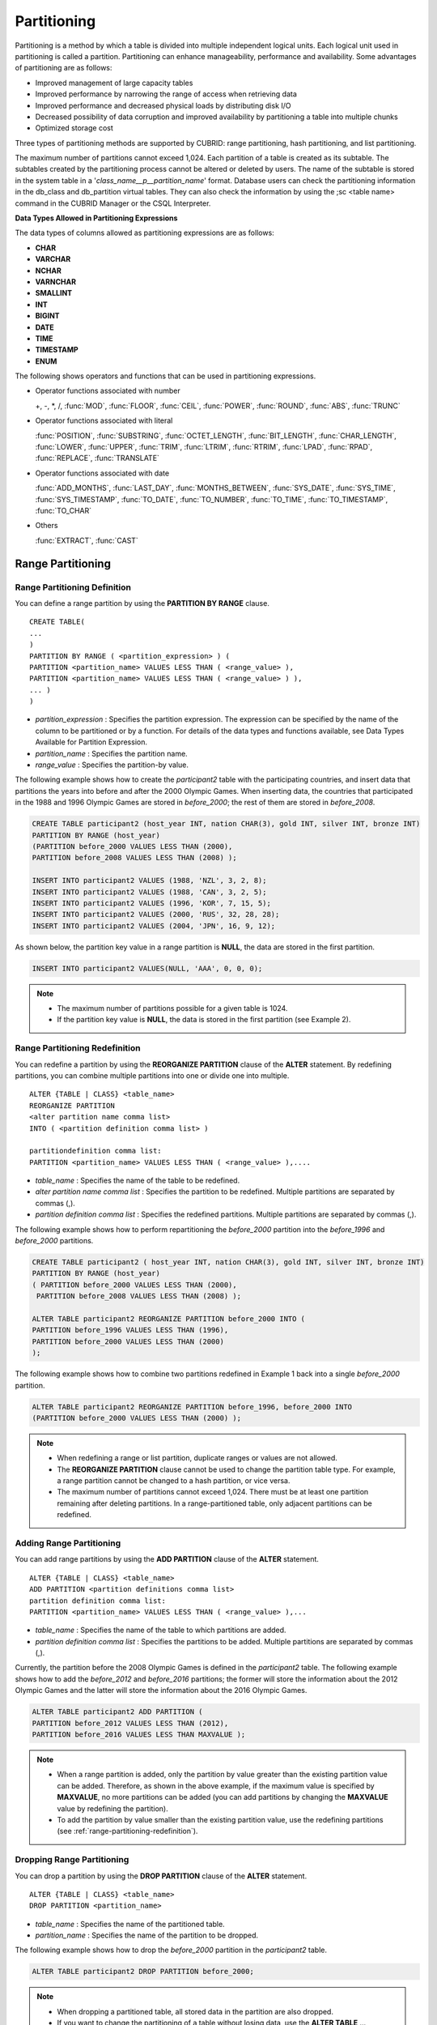 ************
Partitioning
************

Partitioning is a method by which a table is divided into multiple independent logical units. Each logical unit used in partitioning is called a partition. Partitioning can enhance manageability, performance and availability. Some advantages of partitioning are as follows:

*   Improved management of large capacity tables
*   Improved performance by narrowing the range of access when retrieving data
*   Improved performance and decreased physical loads by distributing disk I/O
*   Decreased possibility of data corruption and improved availability by partitioning a table into multiple chunks
*   Optimized storage cost

Three types of partitioning methods are supported by CUBRID: range partitioning, hash partitioning, and list partitioning.

The maximum number of partitions cannot exceed 1,024. Each partition of a table is created as its subtable. The subtables created by the partitioning process cannot be altered or deleted by users. The name of the subtable is stored in the system table in a '*class_name__p__partition_name*' format. Database users can check the partitioning information in the db_class and db_partition virtual tables. They can also check the information by using the ;sc <table name> command in the CUBRID Manager or the CSQL Interpreter.

.. _partition-data-type:

**Data Types Allowed in Partitioning Expressions**

The data types of columns allowed as partitioning expressions are as follows:

*   **CHAR**
*   **VARCHAR**
*   **NCHAR**
*   **VARNCHAR**
*   **SMALLINT**
*   **INT**
*   **BIGINT**
*   **DATE**
*   **TIME**
*   **TIMESTAMP**
*   **ENUM**

The following shows operators and functions that can be used in partitioning expressions.

*   Operator functions associated with number

    +, -, \*, /, :func:`MOD`, :func:`FLOOR`, :func:`CEIL`, :func:`POWER`, :func:`ROUND`, :func:`ABS`, :func:`TRUNC`

*   Operator functions associated with literal

    :func:`POSITION`, :func:`SUBSTRING`, :func:`OCTET_LENGTH`, :func:`BIT_LENGTH`, :func:`CHAR_LENGTH`, :func:`LOWER`, :func:`UPPER`, :func:`TRIM`, :func:`LTRIM`, :func:`RTRIM`, :func:`LPAD`, :func:`RPAD`, :func:`REPLACE`, :func:`TRANSLATE`

*   Operator functions associated with date

    :func:`ADD_MONTHS`, :func:`LAST_DAY`, :func:`MONTHS_BETWEEN`, :func:`SYS_DATE`, :func:`SYS_TIME`, :func:`SYS_TIMESTAMP`, :func:`TO_DATE`, :func:`TO_NUMBER`, :func:`TO_TIME`, :func:`TO_TIMESTAMP`, :func:`TO_CHAR`

*   Others

    :func:`EXTRACT`, :func:`CAST`

Range Partitioning
==================

.. _defining-range-partitions:

Range Partitioning Definition
-----------------------------

You can define a range partition by using the **PARTITION BY RANGE** clause. ::

	CREATE TABLE(
	...
	)
	PARTITION BY RANGE ( <partition_expression> ) (
	PARTITION <partition_name> VALUES LESS THAN ( <range_value> ),
	PARTITION <partition_name> VALUES LESS THAN ( <range_value> ) ),
	... )
	)

*   *partition_expression* : Specifies the partition expression. The expression can be specified by the name of the column to be partitioned or by a function. For details of the data types and functions available, see Data Types Available for Partition Expression.
*   *partition_name* : Specifies the partition name.
*   *range_value* : Specifies the partition-by value.

The following example shows how to create the *participant2* table with the participating countries, and insert data that partitions the years into before and after the 2000 Olympic Games. When inserting data, the countries that participated in the 1988 and 1996 Olympic Games are stored in *before_2000*; the rest of them are stored in *before_2008*.

.. code-block:: sql

	CREATE TABLE participant2 (host_year INT, nation CHAR(3), gold INT, silver INT, bronze INT)
	PARTITION BY RANGE (host_year)
	(PARTITION before_2000 VALUES LESS THAN (2000),
	PARTITION before_2008 VALUES LESS THAN (2008) );
	 
	INSERT INTO participant2 VALUES (1988, 'NZL', 3, 2, 8);
	INSERT INTO participant2 VALUES (1988, 'CAN', 3, 2, 5);
	INSERT INTO participant2 VALUES (1996, 'KOR', 7, 15, 5);
	INSERT INTO participant2 VALUES (2000, 'RUS', 32, 28, 28);
	INSERT INTO participant2 VALUES (2004, 'JPN', 16, 9, 12);

As shown below, the partition key value in a range partition is **NULL**, the data are stored in the first partition.

.. code-block:: sql

	INSERT INTO participant2 VALUES(NULL, 'AAA', 0, 0, 0);
	
.. note::

	*   The maximum number of partitions possible for a given table is 1024.
	
	*   If the partition key value is **NULL**, the data is stored in the first partition (see Example 2).

.. _range-partitioning-redefinition:

Range Partitioning Redefinition
-------------------------------

You can redefine a partition by using the **REORGANIZE PARTITION** clause of the **ALTER** statement. By redefining partitions, you can combine multiple partitions into one or divide one into multiple. ::

	ALTER {TABLE | CLASS} <table_name>
	REORGANIZE PARTITION
	<alter partition name comma list>
	INTO ( <partition definition comma list> )
	 
	partitiondefinition comma list:
	PARTITION <partition_name> VALUES LESS THAN ( <range_value> ),.... 

*   *table_name* : Specifies the name of the table to be redefined.
*   *alter partition name comma list* : Specifies the partition to be redefined. Multiple partitions are separated by commas (,).
*   *partition definition comma list* : Specifies the redefined partitions. Multiple partitions are separated by commas (,).

The following example shows how to perform repartitioning the *before_2000* partition into the *before_1996* and *before_2000* partitions.

.. code-block:: sql

	CREATE TABLE participant2 ( host_year INT, nation CHAR(3), gold INT, silver INT, bronze INT)
	PARTITION BY RANGE (host_year)
	( PARTITION before_2000 VALUES LESS THAN (2000),
	 PARTITION before_2008 VALUES LESS THAN (2008) );
	 
	ALTER TABLE participant2 REORGANIZE PARTITION before_2000 INTO (
	PARTITION before_1996 VALUES LESS THAN (1996),
	PARTITION before_2000 VALUES LESS THAN (2000)
	);

The following example shows how to combine two partitions redefined in Example 1 back into a single *before_2000* partition.

.. code-block:: sql

	ALTER TABLE participant2 REORGANIZE PARTITION before_1996, before_2000 INTO
	(PARTITION before_2000 VALUES LESS THAN (2000) );

.. note::

	*   When redefining a range or list partition, duplicate ranges or values are not allowed.
	
	*   The **REORGANIZE PARTITION** clause cannot be used to change the partition table type. For example, a range partition cannot be changed to a hash partition, or vice versa.
	
	*   The maximum number of partitions cannot exceed 1,024. There must be at least one partition remaining after deleting partitions. In a range-partitioned table, only adjacent partitions can be redefined.

Adding Range Partitioning
-------------------------

You can add range partitions by using the **ADD PARTITION** clause of the **ALTER** statement. ::

	ALTER {TABLE | CLASS} <table_name>
	ADD PARTITION <partition definitions comma list>
	partition definition comma list:
	PARTITION <partition_name> VALUES LESS THAN ( <range_value> ),...

*   *table_name* : Specifies the name of the table to which partitions are added.
*   *partition definition comma list* : Specifies the partitions to be added. Multiple partitions are separated by commas (,).

Currently, the partition before the 2008 Olympic Games is defined in the *participant2* table. The following example shows how to add the *before_2012* and *before_2016* partitions; the former will store the information about the 2012 Olympic Games and the latter will store the information about the 2016 Olympic Games.

.. code-block:: sql

	ALTER TABLE participant2 ADD PARTITION (
	PARTITION before_2012 VALUES LESS THAN (2012),
	PARTITION before_2016 VALUES LESS THAN MAXVALUE );

.. note::

	*   When a range partition is added, only the partition by value greater than the existing partition value can be added. Therefore, as shown in the above example, if the maximum value is specified by **MAXVALUE**, no more partitions can be added (you can add partitions by changing the **MAXVALUE** value by redefining the partition).

	*   To add the partition by value smaller than the existing partition value, use the redefining partitions (see :ref:`range-partitioning-redefinition`).

Dropping Range Partitioning
---------------------------

You can drop a partition by using the **DROP PARTITION** clause of the **ALTER** statement. ::

	ALTER {TABLE | CLASS} <table_name>
	DROP PARTITION <partition_name>
	
*   *table_name* : Specifies the name of the partitioned table.
*   *partition_name* : Specifies the name of the partition to be dropped.

The following example shows how to drop the *before_2000* partition in the *participant2* table.

.. code-block:: sql

	ALTER TABLE participant2 DROP PARTITION before_2000;

.. note::

	*   When dropping a partitioned table, all stored data in the partition are also dropped.
	
	*   If you want to change the partitioning of a table without losing data, use the **ALTER TABLE** ... **REORGANIZE PARTITION** statement.
	
	*   The number of rows deleted is not returned when a partition is dropped. If you want to delete the data, but want to maintain the table and partitions, use the **DELETE** statement.

Hash Partitioning
=================

Hash Partitioning Definition
----------------------------

You can define a hash partition by using the **PARTITION BY HASH** clause. ::

	CREATE TABLE (
	...
	)
	( PATITION BY HASH ( <partition_expression> )
	 PATITIONS ( <number_of_partitions> )
	)

*   *partition_expression* : Specifies a partition expression. The expression can be specified by the name of the column to be partitioned or by a function.
*   *number_of_partitions* : Specifies the number of partitions.

The following example shows how to create the *nation2* table with country *code* and country names, and define 4 hash partitions based on code values. Only the number of partitions, not the name, is defined in hash partitioning; names such as p0 and p1 are assigned automatically.

.. code-block:: sql

	CREATE TABLE nation2
	( code CHAR(3),
	  name VARCHAR(50) )
	PARTITION BY HASH ( code) PARTITIONS 4;

The following example shows how to insert data to the hash partition created in the example 1. When a value is inserted into a hash partition, the partition to store the data is determined by the hash value of the partition key. If the partition key value is **NULL**, the data is stored in the first partition.

.. code-block:: sql

	INSERT INTO nation2 VALUES ('KOR','Korea');
	INSERT INTO nation2 VALUES ('USA','USA United States of America');
	INSERT INTO nation2 VALUES ('FRA','France');
	INSERT INTO nation2 VALUES ('DEN','Denmark');
	INSERT INTO nation2 VALUES ('CHN','China');
	INSERT INTO nation2 VALUES (NULL,'AAA');

.. note::

	The maximum number of partitions cannot exceed 1024.

Hash Partitioning Redefinition
------------------------------

You can redefine a partition by using the **COALESCE PARTITION** clause of the **ALTER** statement. Instances are preserved if the hash partition is redefined. ::

	ALTER {TABLE | CLASS} <table_name>
	COALESCE PARTITION <unsigned integer>

*   *table_name* : Specifies the name of the table to be redefined.
*   *unsigned integer* : Specifies the number of partitions to be deleted.

The following example shows how to decrease the number of partitions in the *nation2* table from 4 to 3.

.. code-block:: sql

	ALTER TABLE nation2 COALESCE PARTITION 1;

.. note::

	*   Decreasing the number of partitions is only available.
	
	*   To increase the number of partitions, use the **ALTER TABLE** ... **ADD PARTITION** statement as in range partitioning.
	
	*   There must be at least one partition remaining after redefining partitions.

List Partitioning
=================

List Partitioning Definition
----------------------------

You can define a list partition by using the **PARTITION BY LIST** statement. ::

	CREATE TABLE(
	...
	)
	PARTITION BY LIST ( <partition_expression> ) (
	PARTITION <partition_name> VALUES IN ( <partition_value_list> ),
	PARTITION <partition_name> VALUES IN ( <partition_value_ list>, ...
	);
	
*   *partition_expression* : Specifies a partition expression. The expression can be specified by the name of the column to be partitioned or by a function. For details on the data types and functions available, see :ref:`Data Types Available for Partition Expressions <partition-data-type>`.
*   *partition_name* : Specifies the partition name.
*   *partition_value_list* : Specifies the list of the partition by values.

The following example shows how to create the *athlete2* table with athlete names and sport events, and define list partitions based on event values.

.. code-block:: sql

	CREATE TABLE athlete2( name VARCHAR(40), event VARCHAR(30) )
	PARTITION BY LIST (event) (
	PARTITION event1 VALUES IN ('Swimming', 'Athletics ' ),
	PARTITION event2 VALUES IN ('Judo', 'Taekwondo', 'Boxing'),
	PARTITION event3 VALUES IN ('Football', 'Basketball', 'Baseball'));

The following example shows how to insert data to the list partition created in the example 1. In the last query of the example 2, if you insert an argument that has not been specified in the partition expression of the example 1, data inserting fails.

.. code-block:: sql

	INSERT INTO athlete2 VALUES ('Hwang Young-Cho', 'Athletics');
	INSERT INTO athlete2 VALUES ('Lee Seung-Yuop', 'Baseball');
	INSERT INTO athlete2 VALUES ('Moon Dae-Sung','Taekwondo');
	INSERT INTO athlete2 VALUES ('Cho In-Chul', 'Judo');
	INSERT INTO athlete2 VALUES ('Hong Kil-Dong', 'Volleyball');

The following example shows in which an error occurs with no data inserted when the partition key value is **NULL**. To define a partition where a **NULL** value can be inserted, define one that has a list including a **NULL** value as in the event3 partition as below.

.. code-block:: sql

	INSERT INTO athlete2 VALUES ('Hong Kil-Dong','NULL');
	 
	CREATE TABLE athlete2( name VARCHAR(40), event VARCHAR(30) )
	PARTITION BY LIST (event) (
	PARTITION event1 VALUES IN ('Swimming', 'Athletics ' ),
	PARTITION event2 VALUES IN ('Judo', 'Taekwondo','Boxing'),
	PARTITION event3 VALUES IN ('Football', 'Basketball', 'Baseball', NULL));

.. note::

	The maximum number of partitions cannot exceed 1,024.

List Partitioning Redefinition
------------------------------

You can redefine a partition by using the **REORGANIZE PARTITION** clause of the **ALTER** statement. By redefining partitions, you can combine multiple partitions into one or divide one into multiple. ::

	ALTER {TABLE | CLASS} <table_name>
	REORGANIZEPARTITION
	<alter partition name comma list>
	INTO ( <partition definition comma list> )
	partition definition comma list:
	PARTITION <partition_name> VALUES IN ( <partition_value_list>),... 

*   *table_name* : Specifies the name of the table to be redefined.
*   *alter partition name comma list* : Specifies the partition to be redefined. Multiple partitions are separated by commas (,).
*   *partition definition comma list* : Specifies the redefined partitions. Multiple partitions are separated by commas (,).

The following example shows how to create the *athlete2* table partitioned by the list of sport events, and redefine the *event2* partition to be divided into *event2_1* (Judo) and *event2_2* (Taekwondo, Boxing).

.. code-block:: sql

	CREATE TABLE athlete2( name VARCHAR(40), event VARCHAR(30) )
	PARTITION BY LIST (event) (
	PARTITION event1 VALUES IN ('Swimming', 'Athletics ' ),
	PARTITION event2 VALUES IN ('Judo', 'Taekwondo','Boxing'),
	PARTITION event3 VALUES IN ('Football', 'Basketball', 'Baseball'));

	ALTER TABLE athlete2 REORGANIZE PARTITION event2 INTO
	(PARTITION event2_1 VALUES IN ('Judo'),
	PARTITION event2_2 VALUES IN ( 'Taekwondo','Boxing'));

The following example shows how to combine the *event2_1* and *event2_2* partitions divided in Example 1 back into a single *event2* partition.

.. code-block:: sql

	ALTER TABLE athlete2 REORGANIZE PARTITION event2_1, event2_2 INTO
	(PARTITION event2 VALUES IN('Judo','Taekwondo','Boxing'));

Dropping List Partitioning
--------------------------

You can drop a partition by using the **DROP PARTITION** clause of the **ALTER** statement. ::

	ALTER {TABLE | CLASS} <table_name>
	DROP PARTITION <partition_name>

*   *table_name* : Specifies the name of the partitioned table.
*   *partition_name* : Specifies the name of the partition to be dropped.

The following example shows how to create the *athlete2* table partitioned by the list of sport events and drop the *event3* partition.

.. code-block:: sql

	CREATE TABLE athlete2( name VARCHAR(40), event VARCHAR(30) )
	PARTITION BY LIST (event) (
	PARTITION event1 VALUES IN ('Swimming', 'Athletics ' ),
	PARTITION event2 VALUES IN ('Judo', 'Taekwondo','Boxing'),
	PARTITION event3 VALUES IN ('Football', 'Basketball', 'Baseball'));
	
	ALTER TABLE athlete2 DROP PARTITION event3;

Partitioning Management
=======================

Retrieving and Manipulating Data in Partitioning
------------------------------------------------

When retrieving data, the **SELECT** statement can be used not only for partitioned tables but also for each partition.

The following example shows how to create the *athlete2* table to be partitioned by the list of sport events, insert data, and retrieve the *event1* and *event2* partitions.

.. code-block:: sql

	CREATE TABLE athlete2( name VARCHAR(40), event VARCHAR(30) )
	PARTITION BY LIST (event) (
	PARTITION event1 VALUES IN ('Swimming', 'Athletics ' ),
	PARTITION event2 VALUES IN ('Judo', 'Taekwondo','Boxing'),
	PARTITION event3 VALUES IN ('Football', 'Basketball', 'Baseball')
	);

	INSERT INTO athlete2 VALUES ('Hwang Young-Cho', 'Athletics');
	INSERT INTO athlete2 VALUES ('Lee Seung-Yuop', 'Baseball');
	INSERT INTO athlete2 VALUES ('Lee Sun-Hee','Taekwondo');
	INSERT INTO athlete2 VALUES ('Cho In-Chul', 'Judo');

	SELECT * from athlete2__p__event1;
	  name                  event
	============================================
	  'Hwang Young-Cho'     'Athletics'

	SELECT * from athlete2__p__event2;
	  name                  event
	============================================
	  'Lee Sun-Hee'         'Taekwondo'
	  'Cho In-Chul'         'Judo'

.. note::

	Direct data manipulation such as insert, update and delete for each partition of the partitioned table is not allowed.

Moving Data by Changing Partitioning Key Value
----------------------------------------------

If a partition key value is changed, the changed instance can be moved to another partition by the partition expression.

The following example shows how to move the instance to another partition by changing the partition key value. If you change the sport event information of Hwang Young-Cho in the *event1* partition from 'Athletics' to 'Football', the instance is moved to the *event3* partition.

.. code-block:: sql

	CREATE TABLE athlete2( name VARCHAR(40), event VARCHAR(30) )
	PARTITION BY LIST (event) (
	PARTITION event1 VALUES IN ('Swimming', 'Athletics ' ),
	PARTITION event2 VALUES IN ('Judo', 'Taekwondo','Boxing'),
	PARTITION event3 VALUES IN ('Football', 'Basketball', 'Baseball'));
	
	INSERT INTO athlete2 VALUES ('Hwang Young-Cho', 'Athletics');
	INSERT INTO athlete2 VALUES ('Lee Seung-Yuop', 'Baseball');

	SELECT * FROM athlete2__p__event1;
	  name                  event
	============================================
	  'Hwang Young-Cho'     'Athletics'

	UPDATE athlete2 SET event = 'Football' WHERE name = 'Hwang Young-Cho';

	SELECT * FROM athlete2__p__event3;
	  name                  event
	============================================
	  'Lee Seung-Yuop'      'Baseball'
	  'Hwang Young-Cho'     'Football'

.. note::

	Be aware that when moving data between partitions by changing a partition key value, it can cause performance degradation due to internal deletions and insertions.

Local Index and Global Index for Partitioning
---------------------------------------------

Indexes created on a partitioning table are classified into Local Index or Global Index. Global Index defines one index structure that maintains data from all partitions. However, Local Index defines one index for one partition. The operators cannot control the index to be Local Index or Global Index. The index type is automatically determined by the system.

*   All primary keys are Global Index.
*   All foreign keys are Local Index.
*   All non-unique indexes are Local Index.
*   A unique index is Local Index or Global Index. If the partition key is a unique index, the index is Local Index; otherwise, it is Global Index.

Partition Pruning
-----------------

Partition pruning is an optimization, limiting the scope of your query according to the criteria you have specified. It is the skipping of unnecessary data partitions in a query. By doing this, you can greatly reduce the amount of data output from the disk and time spent on processing data as well as improve query performance and resource availability.

.. note::

	In versions lower than CUBRID 9.0, partition pruning has been executed at the query compiling stage. However, in version of CUBRID 9.0 or higher, it is executed at the server side at the query execution stage. Therefore, in version of CUBRID 9.0 or higher, partition pruning can be executed for more complex and various queries than existing versions. However, it is not available to print out the query information for a partitioning pruning query and optimization of **ORDER BY SKIP**, and **GROUP BY SKIP** is not supported.

The following example shows how to create the *olympic2* table to be partitioned based on the year the Olympic Games were held, and retrieve the countries that participated in the Olympic Games since the 2000 Sydney Olympic Games. In the **WHERE** clause, partition pruning takes place when equality or range comparison is performed between a partition key and a constant value.

In this example, the *before_1996* partition that has a smaller year value than 2000 is not scanned.

.. code-block:: sql

	CREATE TABLE olympic2
	( opening_date DATE, host_nation VARCHAR(40))
	PARTITION BY RANGE ( EXTRACT (YEAR FROM opening_date) )
	( PARTITION before_1996 VALUES LESS THAN (1996),
	  PARTITION before_MAX VALUES LESS THAN MAXVALUE );
	 
	SELECT opening_date, host_nation FROM olympic2 WHERE EXTRACT ( YEAR FROM (opening_date)) >= 2000;

The following example shows how to retrieve the method of getting the effects of partition pruning by retrieving data with a specific partition when partition pruning does not occur. In the first query, partition pruning does not occur because the value compared is not in the same format as that of the partition expression.

Therefore, you can use the same effect of partition pruning by specifying the appropriate partition as shown in the second query.

.. code-block:: sql

	SELECT host_nation FROM olympic2 WHERE opening_date >= '2000 - 01 - 01';

	SELECT host_nation FROM olympic2__p__before_max WHERE opening_date >= '2000 - 01 - 01';

The following example shows how to specify the search condition to make a partition pruning in the hash partitioned table, called the *manager* table. For hash partitioning, partition pruning occurs only when equality comparison is performed between a partition key and a constant value in the **WHERE** clause.

.. code-block:: sql

	CREATE TABLE manager (
	code INT,
	name VARCHAR(50))
	PARTITION BY HASH (code) PARTITIONS 4;
	 
	SELECT * FROM manager WHERE code = 10053;

.. note::

	*   The partition expression and the value compared must be in the same format.
	
	*   To enable pruning for hash partitioning and list partitioning, use the following partitioning key expression in the **WHERE** clause. The following constant expression does not include any table columns and any other conditions are not allowed.

		*   <*partitioning key*> = <*constant expression*>
		*   <*partitioning key*> { IN | = SOME | = ANY } ( <*constant expression list*> )

	*   To enable pruning for range partitioning, use the following partitioning key expression in the **WHERE** clause.

		*   <*partitioning key*> { < | > | = | <= | >= | } <*constant expression*>
		*   <*partitioning key*> BETWEEN <*constant expression*> AND <*constant expression*>

Partitioning Management
=======================

Altering Regular Table into Partitioning Table
----------------------------------------------

To alter a regular table into a partitioned one, use the **ALTER TABLE** statement. Three partitioning methods can be used with the **ALTER TABLE** statement. The data in the existing table are moved to and stored in each partition according to the partition definition. ::

	ALTER {TABLE | CLASS} table_name
	PARTITION BY {RANGE | HASH | LIST } ( <partition_expression> )
	( PARTITION partition_name VALUES LESS THAN { MAXVALUE | ( <partition_value_option> ) }
	| PARTITION partition_name VALUES IN ( <partition_value_option list) > ]
	| PARTITION <UNSINGED_INTEGER> )

	<partition_expression>
	expression_
	<partition_value_option>
	literal_

*   *table_name* : Specifies the name of the table to be altered.
*   *partition_expression* : Specifies a partition expression. The expression can be specified by the name of the column to be partitioned or by a function. For details on the data types and functions available, see :ref:`Data Types Available for Partition Expressions <partition-data-type>`.
*   *partition_name* : Specifies the name of the partition.
*   *partition_value_option* : Specifies the value or the value list on which the partition is based.

The following are examples of altering the record table into a range, list and hash table respectively.

.. code-block:: sql

	ALTER TABLE record PARTITION BY RANGE (host_year)
	( PARTITION before_1996 VALUES LESS THAN (1996),
	  PARTITION after_1996 VALUES LESS THAN MAXVALUE);

	ALTER TABLE record PARTITION BY list (unit)
	( PARTITION time_record VALUES IN ('Time'),
	  PARTITION kg_record VALUES IN ('kg'),
	  PARTITION meter_record VALUES IN ('Meter'),
	  PARTITION score_record VALUES IN ('Score') );

	ALTER TABLE record
	PARTITION BY HASH (score) PARTITIONS 4;

.. note::

	If there is data that does not satisfy the partition condition, partitions cannot be defined.

Altering Partitioning Table into Regular Table
----------------------------------------------

To alter an existing partitioned table into a regular one, use the **ALTER TABLE** statement. Removing partition does not mean that the data of a table will be deleted. ::

	ALTER {TABLE | CLASS} <table_name>
	REMOVE PARTITIONING

*   *table_name* : Specifies the name of the table to be altered.

The following example shows how to alter the partitioned table of name *nation2* into a regular one.

.. code-block:: sql

	ALTER TABLE nation2 REMOVE PARTITIONING;

Partition PROMOTE Statement
---------------------------

Partition **PROMOTE** statement promotes the operator-specified partition on the partition table to a general standalone table. This is useful to retain the old data, which is rarely accessed, to archive only. By promoting the partition to a general table, useful data has less partitions, reducing the access load and archiving the old data in a convenient manner.

The partition **PROMOTE** statement is allowed for the range partition table and the list partition table only. Promotion of the hash partition table is not allowed since it cannot be controlled by an operator.

When the partition is promoted to a standalone table, the table inherits the data and local indexes only. It means that the following table attributes are not saved in the promotion table.

*   Primary Key
*   Foreign key
*   Unique index
*   **AUTO_INCREMENT** attribute and serial
*   Triggers
*   Methods
*   Inheritance relationship (super-class and sub-class)

The following attributes are used as they are on the promoted table:

*   Record attributes (column types)
*   Table attributes
*   Local indexes (general indexes, not the unique indexes and primary keys)

**Constraints**

*   If the partition table includes any foreign key, the partition cannot be promoted.
*   Promoting the hash partition table is not allowed.

::

	ALTER TABLE identifier PROMOTE PARTITION <identifier_list>

*   <*identifier_list*>: The name of a partition to promote

The following example shows promotion of list partition:

.. code-block:: sql

	CREATE TABLE t(i int) PARTITION BY LIST(i) (
		partition p0 values in (1, 2, 3),
		partition p1 values in (4, 5, 6),
		partition p2 values in (7, 8, 9),
		partition p3 values in (10, 11, 12)
	);
	 
	ALTER TABLE t PROMOTE PARTITION p1, p2;

After promotion, the partition of the *t* table has *p0* and *p3* only and *p1* and *p2* can be accessed through the *t__p__p1* table and the *t__p__p2* table, respectively. ::

	csql> ;schema t
	=== <Help: Schema of a Class> ===
	 <Class Name>
		 t
	 <Sub Classes>
		 t__p__p0
		 t__p__p3
	 <Attributes>
		 i                    INTEGER
	 <Partitions>
		 PARTITION BY LIST ([i])
		 PARTITION p0 VALUES IN (1, 2, 3)
		 PARTITION p3 VALUES IN (10, 11, 12)
	 
	csql> ;schema t__p__p1
	=== <Help: Schema of a Class> ===
	 <Class Name>
		 t__p__p1
	 <Attributes>
		 i                    INTEGER

The following example shows promotion of range partition.

.. code-block:: sql

	CREATE TABLE t(i int, j int) PARTITION BY RANGE(i) (
			PARTITION p0 VALUES LESS THAN (1),
			PARTITION p1 VALUES LESS THAN (10),
			PARTITION p2 VALUES LESS THAN (100),
			PARTITION p3 VALUES LESS THAN MAXVALUE
		  );
	 
	CREATE UNIQUE INDEX u_t_i ON t(i);
	CREATE INDEX i_t_j ON t(j);
	 
	ALTER TABLE t PROMOTE PARTITION p1, p2;

After promotion, the partition of the *t* table has *p0* and *p3* only and *p1* and *p2* can be accessed through the *t__p__p1* table and the *t__p__p2* table, respectively. Note that some attributes or indexes such as the primary keys, foreign keys, and unique keys have been removed from *t__p__p1* and *t__p__p2*, the promoted tables. ::

	csql> ;schema t
	=== <Help: Schema of a Class> ===
	 <Class Name>
		 t
	 <Sub Classes>
		 t__p__p0
		 t__p__p3
	 <Attributes>
		 i                    INTEGER
		 j                    INTEGER
	 <Constraints>
		UNIQUE u_t_i ON t (i)
		INDEX i_t_j ON t (j)
	 <Partitions>
		 PARTITION BY RANGE ([i])
		 PARTITION p0 VALUES LESS THAN (1)
		 PARTITION p3 VALUES LESS THAN MAXVALUE
	 
	csql> ;schema t__p__p1
	=== <Help: Schema of a Class> ===
	 <Class Name>
		 t__p__p1
	 <Attributes>
		 i                    INTEGER
		 j                    INTEGER
	 <Constraints>
		INDEX idx_t_j ON t (j)

Creating VIEW with Partitioning Table
-------------------------------------

You can define a virtual table by using each partition of a partitioned table. Retrieving data from the virtual table created is possible, but data insert, delete and update operations are not allowed.

The following example shows how to create the *participant2* table partitioned based on the participating year, and create and retrieve a virtual table with the *participant2__p__before_2000* partition.

.. code-block:: sql

	CREATE TABLE participant2 (host_year INT, nation CHAR(3), gold INT, silver INT, bronze INT)
	PARTITION BY RANGE (host_year)
	( PARTITION before_2000 VALUES LESS THAN (2000),
	 PARTITION before_2008 VALUES LESS THAN (2008) );

	INSERT INTO participant2 VALUES (1988, 'NZL', 3, 2, 8);
	INSERT INTO participant2 VALUES (1988, 'CAN', 3, 2, 5);
	INSERT INTO participant2 VALUES (1996, 'KOR', 7, 15, 5);
	INSERT INTO participant2 VALUES (2000, 'RUS', 32, 28, 28);
	INSERT INTO participant2 VALUES (2004, 'JPN', 16, 9, 12);

	CREATE VIEW v_2000 AS
	SELECT * FROM participant2__p__before_2000
	WHERE host_year = 1988;

	SELECT * FROM v_2000;
		host_year  nation                       gold       silver       bronze
	==========================================================================
			 1988  'NZL'                           3            2            8
			 1988  'CAN'                           3            2            5

Updating Statistics on Partitioning Tables
------------------------------------------

As the search range is limited by partitioning pruning when a query is executed, the query plan does not include the partitioning information. Therefore, no statistics information update is required.

.. note::

	In versions lower than CUBRID 9.0, statistics information of the partitioning table has been updated by using the **ANALYZE PARTITION** syntax. From the CUBRID 9.0 version, no action is actually made even when this syntax is executed, however, it is not processed as an error for compatibility with the previous versions.

Partitions and Inheritance
--------------------------

Partitions cannot be a part of the hierarchy chain and CUBRID has a different inheritance relationship for a partitioned table and a subclass. In fact, a partitioned table has superclasses and subclasses. However, in CUBRID, one partition has just one superclass (in other words, a partitioned table) only and does not have several subclasses.
